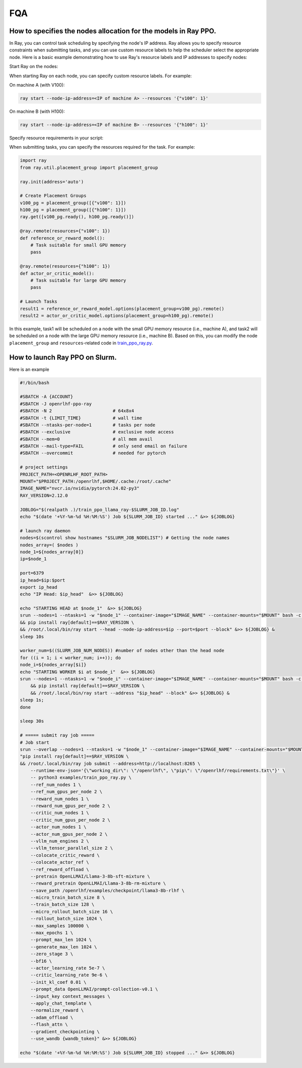 FQA
=====

How to specifies the nodes allocation for the models in Ray PPO.
------------

In Ray, you can control task scheduling by specifying the node's IP address. Ray allows you to specify resource constraints when submitting tasks, and you can use custom resource labels to help the scheduler select the appropriate node. Here is a basic example demonstrating how to use Ray's resource labels and IP addresses to specify nodes:

Start Ray on the nodes:

When starting Ray on each node, you can specify custom resource labels. For example:

On machine A (with V100):

.. code-block:: bash

    ray start --node-ip-address=<IP of machine A> --resources '{"v100": 1}'
    
On machine B (with H100):

.. code-block:: bash

    ray start --node-ip-address=<IP of machine B> --resources '{"h100": 1}'

Specify resource requirements in your script:

When submitting tasks, you can specify the resources required for the task. For example:

.. code-block:: python

    import ray
    from ray.util.placement_group import placement_group

    ray.init(address='auto')

    # Create Placement Groups
    v100_pg = placement_group([{"v100": 1}])
    h100_pg = placement_group([{"h100": 1}])
    ray.get([v100_pg.ready(), h100_pg.ready()])

    @ray.remote(resources={"v100": 1})
    def reference_or_reward_model():
        # Task suitable for small GPU memory
        pass

    @ray.remote(resources={"h100": 1})
    def actor_or_critic_model():
        # Task suitable for large GPU memory
        pass

    # Launch Tasks
    result1 = reference_or_reward_model.options(placement_group=v100_pg).remote()
    result2 = actor_or_critic_model.options(placement_group=h100_pg).remote()
    
In this example, task1 will be scheduled on a node with the small GPU memory resource (i.e., machine A), and task2 will be scheduled on a node with the large GPU memory resource (i.e., machine B).
Based on this, you can modify the node ``placement_group`` and ``resources``-related code in `train_ppo_ray.py <https://github.com/OpenLLMAI/OpenRLHF/blob/main/examples/train_ppo_ray.py>`_.


How to launch Ray PPO on Slurm.
------------

Here is an example

.. code-block:: bash

    #!/bin/bash

    #SBATCH -A {ACCOUNT}
    #SBATCH -J openrlhf-ppo-ray
    #SBATCH -N 2                       # 64x8x4
    #SBATCH -t {LIMIT_TIME}            # wall time
    #SBATCH --ntasks-per-node=1        # tasks per node
    #SBATCH --exclusive                # exclusive node access
    #SBATCH --mem=0                    # all mem avail
    #SBATCH --mail-type=FAIL           # only send email on failure
    #SBATCH --overcommit               # needed for pytorch

    # project settings
    PROJECT_PATH=<OPENRLHF_ROOT_PATH>
    MOUNT="$PROJECT_PATH:/openrlhf,$HOME/.cache:/root/.cache"
    IMAGE_NAME="nvcr.io/nvidia/pytorch:24.02-py3"
    RAY_VERSION=2.12.0

    JOBLOG="$(realpath .)/train_ppo_llama_ray-$SLURM_JOB_ID.log"
    echo "$(date '+%Y-%m-%d %H:%M:%S') Job ${SLURM_JOB_ID} started ..." &>> ${JOBLOG}

    # launch ray daemon
    nodes=$(scontrol show hostnames "$SLURM_JOB_NODELIST") # Getting the node names
    nodes_array=( $nodes )
    node_1=${nodes_array[0]}
    ip=$node_1

    port=6379
    ip_head=$ip:$port
    export ip_head
    echo "IP Head: $ip_head"  &>> ${JOBLOG}

    echo "STARTING HEAD at $node_1"  &>> ${JOBLOG}
    srun --nodes=1 --ntasks=1 -w "$node_1" --container-image="$IMAGE_NAME" --container-mounts="$MOUNT" bash -c \
    && pip install ray[default]==$RAY_VERSION \
    && /root/.local/bin/ray start --head --node-ip-address=$ip --port=$port --block" &>> ${JOBLOG} &
    sleep 10s

    worker_num=$((SLURM_JOB_NUM_NODES)) #number of nodes other than the head node
    for ((i = 1; i < worker_num; i++)); do
    node_i=${nodes_array[$i]}
    echo "STARTING WORKER $i at $node_i"  &>> ${JOBLOG}
    srun --nodes=1 --ntasks=1 -w "$node_i" --container-image="$IMAGE_NAME" --container-mounts="$MOUNT" bash -c \
        && pip install ray[default]==$RAY_VERSION \
        && /root/.local/bin/ray start --address "$ip_head" --block" &>> ${JOBLOG} &
    sleep 1s;
    done

    sleep 30s

    # ===== submit ray job =====
    # Job start
    srun --overlap --nodes=1 --ntasks=1 -w "$node_1" --container-image="$IMAGE_NAME" --container-mounts="$MOUNT" bash -c \
    "pip install ray[default]==$RAY_VERSION \
    && /root/.local/bin/ray job submit --address=http://localhost:8265 \
        --runtime-env-json='{\"working_dir\": \"/openrlhf\", \"pip\": \"/openrlhf/requirements.txt\"}' \
        -- python3 examples/train_ppo_ray.py \
        --ref_num_nodes 1 \
        --ref_num_gpus_per_node 2 \
        --reward_num_nodes 1 \
        --reward_num_gpus_per_node 2 \
        --critic_num_nodes 1 \
        --critic_num_gpus_per_node 2 \
        --actor_num_nodes 1 \
        --actor_num_gpus_per_node 2 \
        --vllm_num_engines 2 \
        --vllm_tensor_parallel_size 2 \
        --colocate_critic_reward \
        --colocate_actor_ref \
        --ref_reward_offload \
        --pretrain OpenLLMAI/Llama-3-8b-sft-mixture \
        --reward_pretrain OpenLLMAI/Llama-3-8b-rm-mixture \
        --save_path /openrlhf/examples/checkpoint/llama3-8b-rlhf \
        --micro_train_batch_size 8 \
        --train_batch_size 128 \
        --micro_rollout_batch_size 16 \
        --rollout_batch_size 1024 \
        --max_samples 100000 \
        --max_epochs 1 \
        --prompt_max_len 1024 \
        --generate_max_len 1024 \
        --zero_stage 3 \
        --bf16 \
        --actor_learning_rate 5e-7 \
        --critic_learning_rate 9e-6 \
        --init_kl_coef 0.01 \
        --prompt_data OpenLLMAI/prompt-collection-v0.1 \
        --input_key context_messages \
        --apply_chat_template \
        --normalize_reward \
        --adam_offload \
        --flash_attn \
        --gradient_checkpointing \
        --use_wandb {wandb_token}" &>> ${JOBLOG}

    echo "$(date '+%Y-%m-%d %H:%M:%S') Job ${SLURM_JOB_ID} stopped ..." &>> ${JOBLOG}